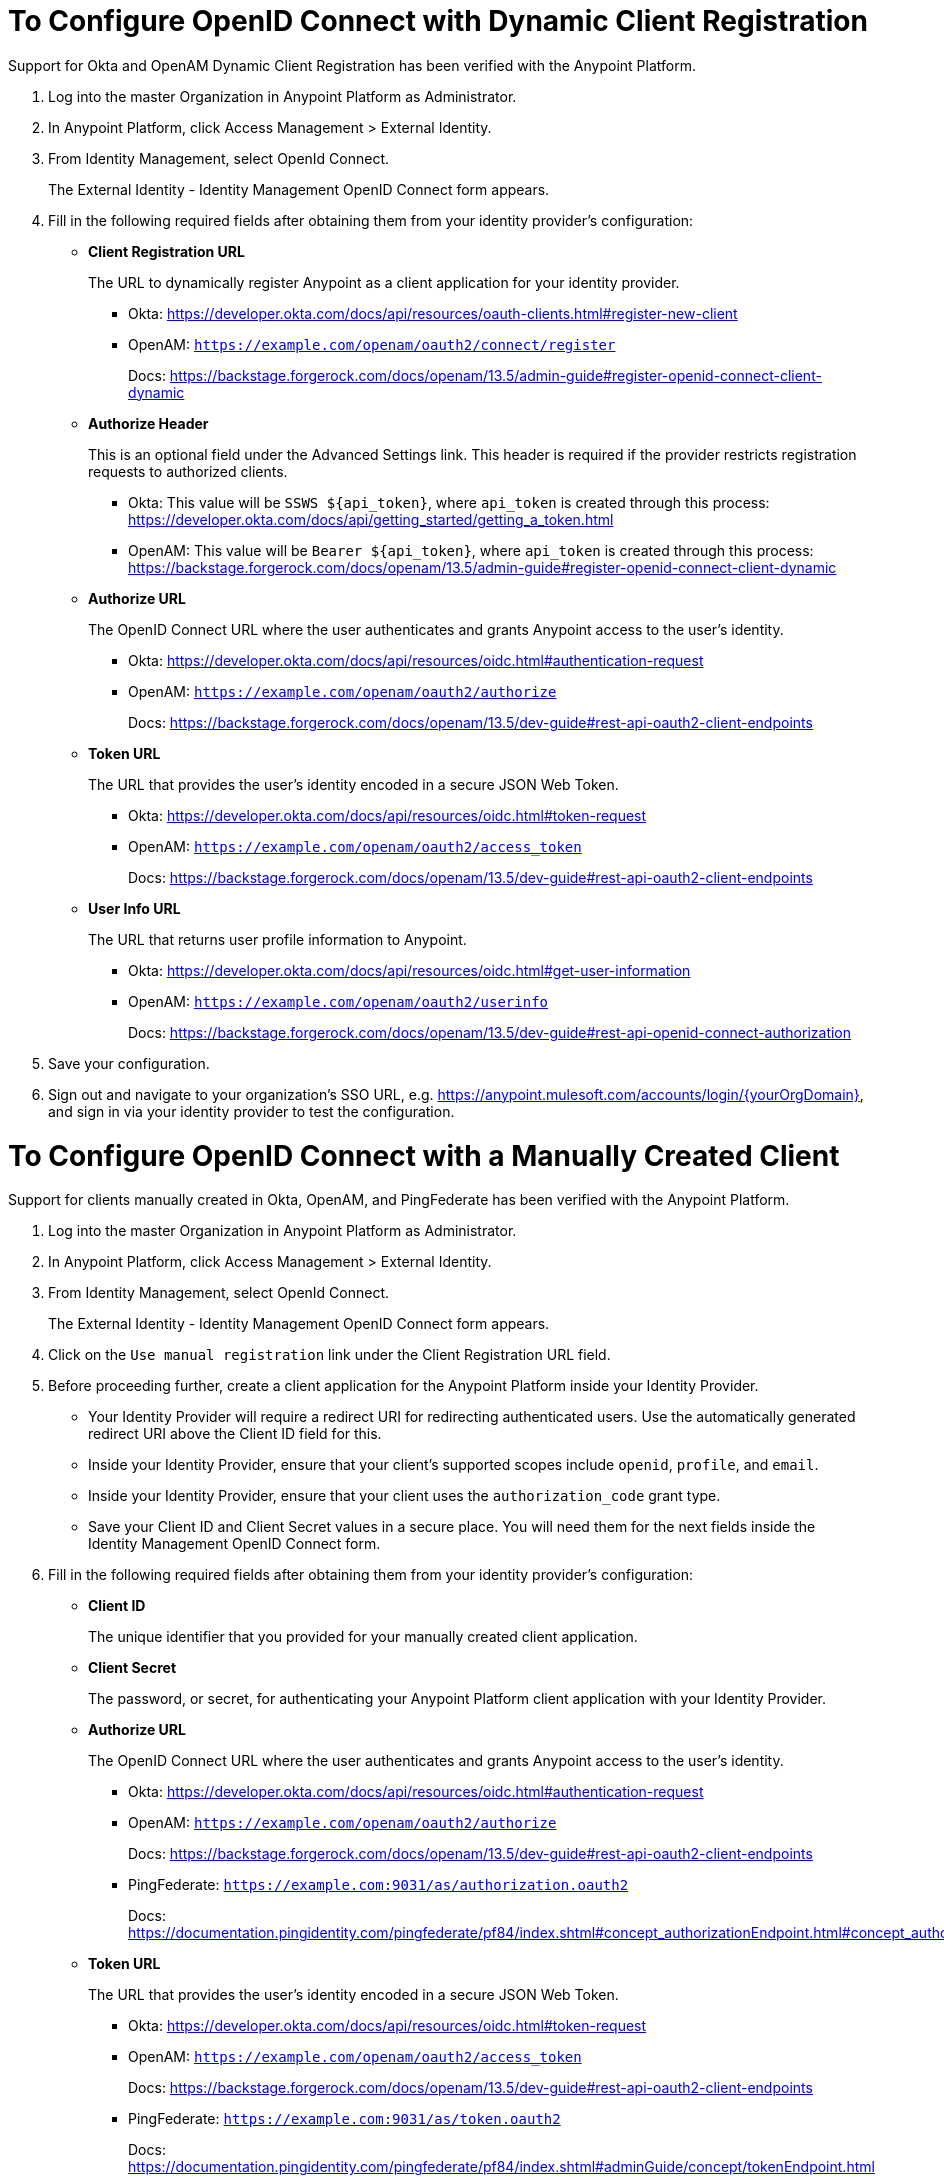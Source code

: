 = To Configure OpenID Connect with Dynamic Client Registration

Support for Okta and OpenAM Dynamic Client Registration has been verified with the Anypoint Platform.

. Log into the master Organization in Anypoint Platform as Administrator.
. In Anypoint Platform, click Access Management > External Identity.
. From Identity Management, select OpenId Connect.
+
The External Identity - Identity Management OpenID Connect form appears.
+
. Fill in the following required fields after obtaining them from your identity provider’s configuration:
+
* *Client Registration URL*
+
The URL to dynamically register Anypoint as a client application for your identity provider.
+
** Okta: https://developer.okta.com/docs/api/resources/oauth-clients.html#register-new-client
+
** OpenAM: `https://example.com/openam/oauth2/connect/register`
+
Docs: https://backstage.forgerock.com/docs/openam/13.5/admin-guide#register-openid-connect-client-dynamic
* *Authorize Header*
+
This is an optional field under the Advanced Settings link. This header is required if the provider restricts registration requests to authorized clients.
+
** Okta: This value will be `SSWS ${api_token}`, where `api_token` is created through this process: https://developer.okta.com/docs/api/getting_started/getting_a_token.html
+
** OpenAM: This value will be `Bearer ${api_token}`, where `api_token` is created through this process: https://backstage.forgerock.com/docs/openam/13.5/admin-guide#register-openid-connect-client-dynamic
+
* *Authorize URL*
+
The OpenID Connect URL where the user authenticates and grants Anypoint access to the user’s identity.
+
** Okta: https://developer.okta.com/docs/api/resources/oidc.html#authentication-request
+
** OpenAM: `https://example.com/openam/oauth2/authorize`
+
Docs: https://backstage.forgerock.com/docs/openam/13.5/dev-guide#rest-api-oauth2-client-endpoints
+
* *Token URL*
+
The URL that provides the user’s identity encoded in a secure JSON Web Token.
+
** Okta: https://developer.okta.com/docs/api/resources/oidc.html#token-request
+
** OpenAM: `https://example.com/openam/oauth2/access_token`
+
Docs: https://backstage.forgerock.com/docs/openam/13.5/dev-guide#rest-api-oauth2-client-endpoints
+
* **User Info URL**
+
The URL that returns user profile information to Anypoint.
+
** Okta: https://developer.okta.com/docs/api/resources/oidc.html#get-user-information
+
** OpenAM: `https://example.com/openam/oauth2/userinfo`
+
Docs: https://backstage.forgerock.com/docs/openam/13.5/dev-guide#rest-api-openid-connect-authorization
+
. Save your configuration.
+
. Sign out and navigate to your organization’s SSO URL, e.g. https://anypoint.mulesoft.com/accounts/login/{yourOrgDomain}, and sign in via your identity provider to test the configuration.

= To Configure OpenID Connect with a Manually Created Client

Support for clients manually created in Okta, OpenAM, and PingFederate has been verified with the Anypoint Platform.

. Log into the master Organization in Anypoint Platform as Administrator.
. In Anypoint Platform, click Access Management > External Identity.
. From Identity Management, select OpenId Connect.
+
The External Identity - Identity Management OpenID Connect form appears.
+
. Click on the `Use manual registration` link under the Client Registration URL field.
. Before proceeding further, create a client application for the Anypoint Platform inside your Identity Provider.
** Your Identity Provider will require a redirect URI for redirecting authenticated users. Use the automatically generated redirect URI above the Client ID field for this.
** Inside your Identity Provider, ensure that your client's supported scopes include `openid`, `profile`, and `email`.
** Inside your Identity Provider, ensure that your client uses the `authorization_code` grant type.
** Save your Client ID and Client Secret values in a secure place. You will need them for the next fields inside the Identity Management OpenID Connect form.
. Fill in the following required fields after obtaining them from your identity provider’s configuration:
+
* *Client ID*
+
The unique identifier that you provided for your manually created client application.
+
* *Client Secret*
+
The password, or secret, for authenticating your Anypoint Platform client application with your Identity Provider.
+
* *Authorize URL*
+
The OpenID Connect URL where the user authenticates and grants Anypoint access to the user’s identity.
+
** Okta: https://developer.okta.com/docs/api/resources/oidc.html#authentication-request
+
** OpenAM: `https://example.com/openam/oauth2/authorize`
+
Docs: https://backstage.forgerock.com/docs/openam/13.5/dev-guide#rest-api-oauth2-client-endpoints
+
** PingFederate: `https://example.com:9031/as/authorization.oauth2`
+
Docs: https://documentation.pingidentity.com/pingfederate/pf84/index.shtml#concept_authorizationEndpoint.html#concept_authorizationEndpoint
+
* *Token URL*
+
The URL that provides the user’s identity encoded in a secure JSON Web Token.
+
** Okta: https://developer.okta.com/docs/api/resources/oidc.html#token-request
+
** OpenAM: `https://example.com/openam/oauth2/access_token`
+
Docs: https://backstage.forgerock.com/docs/openam/13.5/dev-guide#rest-api-oauth2-client-endpoints
+
** PingFederate: `https://example.com:9031/as/token.oauth2`
+
Docs: https://documentation.pingidentity.com/pingfederate/pf84/index.shtml#adminGuide/concept/tokenEndpoint.html
+
* **User Info URL**
+
The URL that returns user profile information to Anypoint.
+
** Okta: https://developer.okta.com/docs/api/resources/oidc.html#get-user-information
+
** OpenAM: `https://example.com/openam/oauth2/userinfo`
+
Docs: https://backstage.forgerock.com/docs/openam/13.5/dev-guide#rest-api-openid-connect-authorization
+
** PingFederate: `https://example.com:9031/idp/userinfo.openid`
+
. Save your configuration.
+
. Sign out and navigate to your organization’s SSO URL, e.g. https://anypoint.mulesoft.com/accounts/login/{yourOrgDomain}, and sign in via your identity provider to test the configuration.
